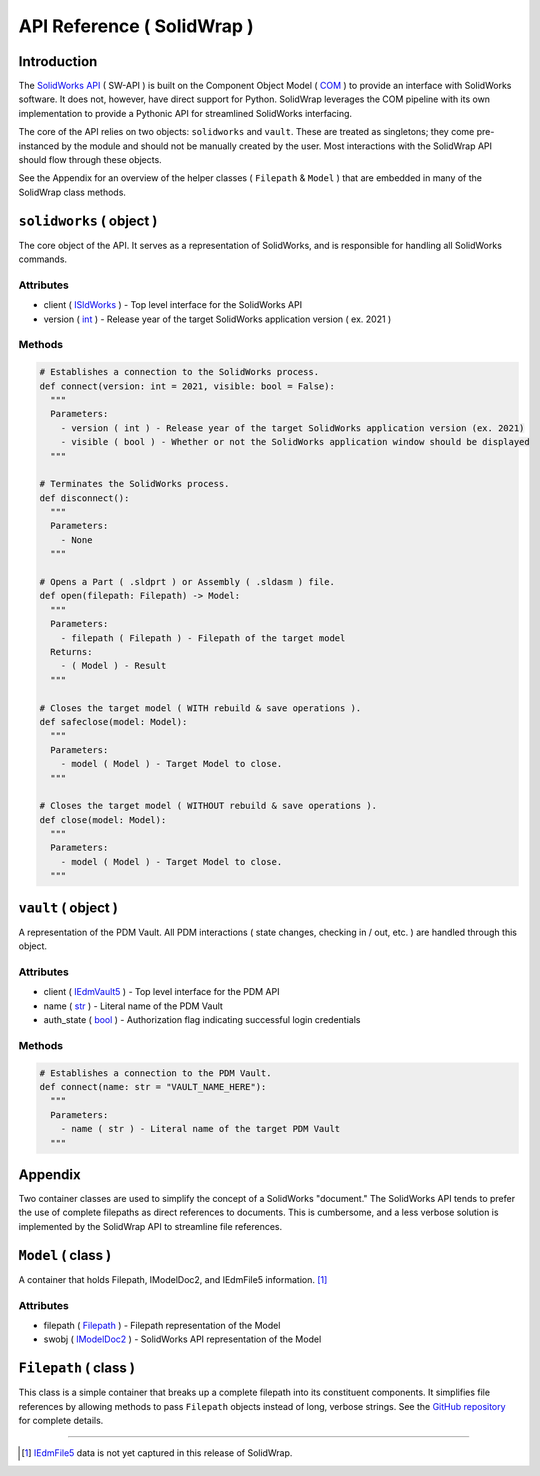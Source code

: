 API Reference ( SolidWrap )
===========================
Introduction
------------
The `SolidWorks API <https://help.solidworks.com/2019/English/SolidWorks/sldworks/c_solidworks_api.htm?verRedirect=1>`_ ( SW-API ) is built on the Component Object Model ( `COM <https://learn.microsoft.com/en-us/windows/win32/com/the-component-object-model>`_ ) to provide an interface with SolidWorks software. It does not, however, have direct support for Python. SolidWrap leverages the COM pipeline with its own implementation to provide a Pythonic API for streamlined SolidWorks interfacing.

The core of the API relies on two objects: ``solidworks`` and ``vault``. These are treated as singletons; they come pre-instanced by the module and should not be manually created by the user. Most interactions with the SolidWrap API should flow through these objects.

See the Appendix for an overview of the helper classes ( ``Filepath`` & ``Model`` ) that are embedded in many of the SolidWrap class methods.

``solidworks`` ( object )
-------------------------
The core object of the API. It serves as a representation of SolidWorks, and is responsible for handling all SolidWorks commands.

Attributes
``````````
- client ( `ISldWorks <https://help.solidworks.com/2019/english/api/sldworksapi/solidworks.interop.sldworks~solidworks.interop.sldworks.isldworks.html?verRedirect=1>`_ ) - Top level interface for the SolidWorks API
- version ( `int <https://www.w3schools.com/python/python_datatypes.asp>`_ ) - Release year of the target SolidWorks application version ( ex. 2021 )

Methods
```````
.. code:: python

  # Establishes a connection to the SolidWorks process.
  def connect(version: int = 2021, visible: bool = False):
    """
    Parameters:
      - version ( int ) - Release year of the target SolidWorks application version (ex. 2021)
      - visible ( bool ) - Whether or not the SolidWorks application window should be displayed
    """

  # Terminates the SolidWorks process.
  def disconnect():
    """
    Parameters:
      - None
    """

  # Opens a Part ( .sldprt ) or Assembly ( .sldasm ) file.
  def open(filepath: Filepath) -> Model:
    """
    Parameters:
      - filepath ( Filepath ) - Filepath of the target model
    Returns:
      - ( Model ) - Result
    """

  # Closes the target model ( WITH rebuild & save operations ).
  def safeclose(model: Model):
    """
    Parameters:
      - model ( Model ) - Target Model to close.
    """

  # Closes the target model ( WITHOUT rebuild & save operations ).
  def close(model: Model):
    """
    Parameters:
      - model ( Model ) - Target Model to close.
    """



``vault`` ( object )
--------------------
A representation of the PDM Vault. All PDM interactions ( state changes, checking in / out, etc. ) are handled through this object.

Attributes
``````````
- client ( `IEdmVault5 <https://help.solidworks.com/2019/english/api/epdmapi/epdm.interop.epdm~epdm.interop.epdm.iedmvault5.html?verRedirect=1>`_ ) - Top level interface for the PDM API
- name ( `str <https://www.w3schools.com/python/python_datatypes.asp>`_ ) - Literal name of the PDM Vault
- auth_state ( `bool <https://www.w3schools.com/python/python_datatypes.asp>`_ ) - Authorization flag indicating successful login credentials

Methods
```````
.. code:: python

  # Establishes a connection to the PDM Vault.
  def connect(name: str = "VAULT_NAME_HERE"):
    """
    Parameters:
      - name ( str ) - Literal name of the target PDM Vault
    """

Appendix
--------
Two container classes are used to simplify the concept of a SolidWorks "document." The SolidWorks API tends to prefer the use of complete filepaths as direct references to documents. This is cumbersome, and a less verbose solution is implemented by the SolidWrap API to streamline file references.

``Model`` ( class )
-------------------
A container that holds Filepath, IModelDoc2, and IEdmFile5 information. [#f1]_

Attributes
``````````
- filepath ( `Filepath <https://github.com/SeanYeatts/QuickPathStr>`_ ) - Filepath representation of the Model
- swobj ( `IModelDoc2 <https://help.solidworks.com/2020/English/api/sldworksapi/SOLIDWORKS.Interop.sldworks~SOLIDWORKS.Interop.sldworks.IModelDoc2.html>`_ ) - SolidWorks API representation of the Model

``Filepath`` ( class )
----------------------
This class is a simple container that breaks up a complete filepath into its constituent components. It simplifies file references by allowing methods to pass ``Filepath`` objects instead of long, verbose strings. See the `GitHub repository <https://github.com/SeanYeatts/QuickPathStr>`_ for complete details. 

.. rubric::
-----------

.. [#f1] `IEdmFile5 <https://help.solidworks.com/2019/English/api/epdmapi/EPDM.Interop.epdm~EPDM.Interop.epdm.IEdmFile5.html?verRedirect=1>`_ data is not yet captured in this release of SolidWrap.
